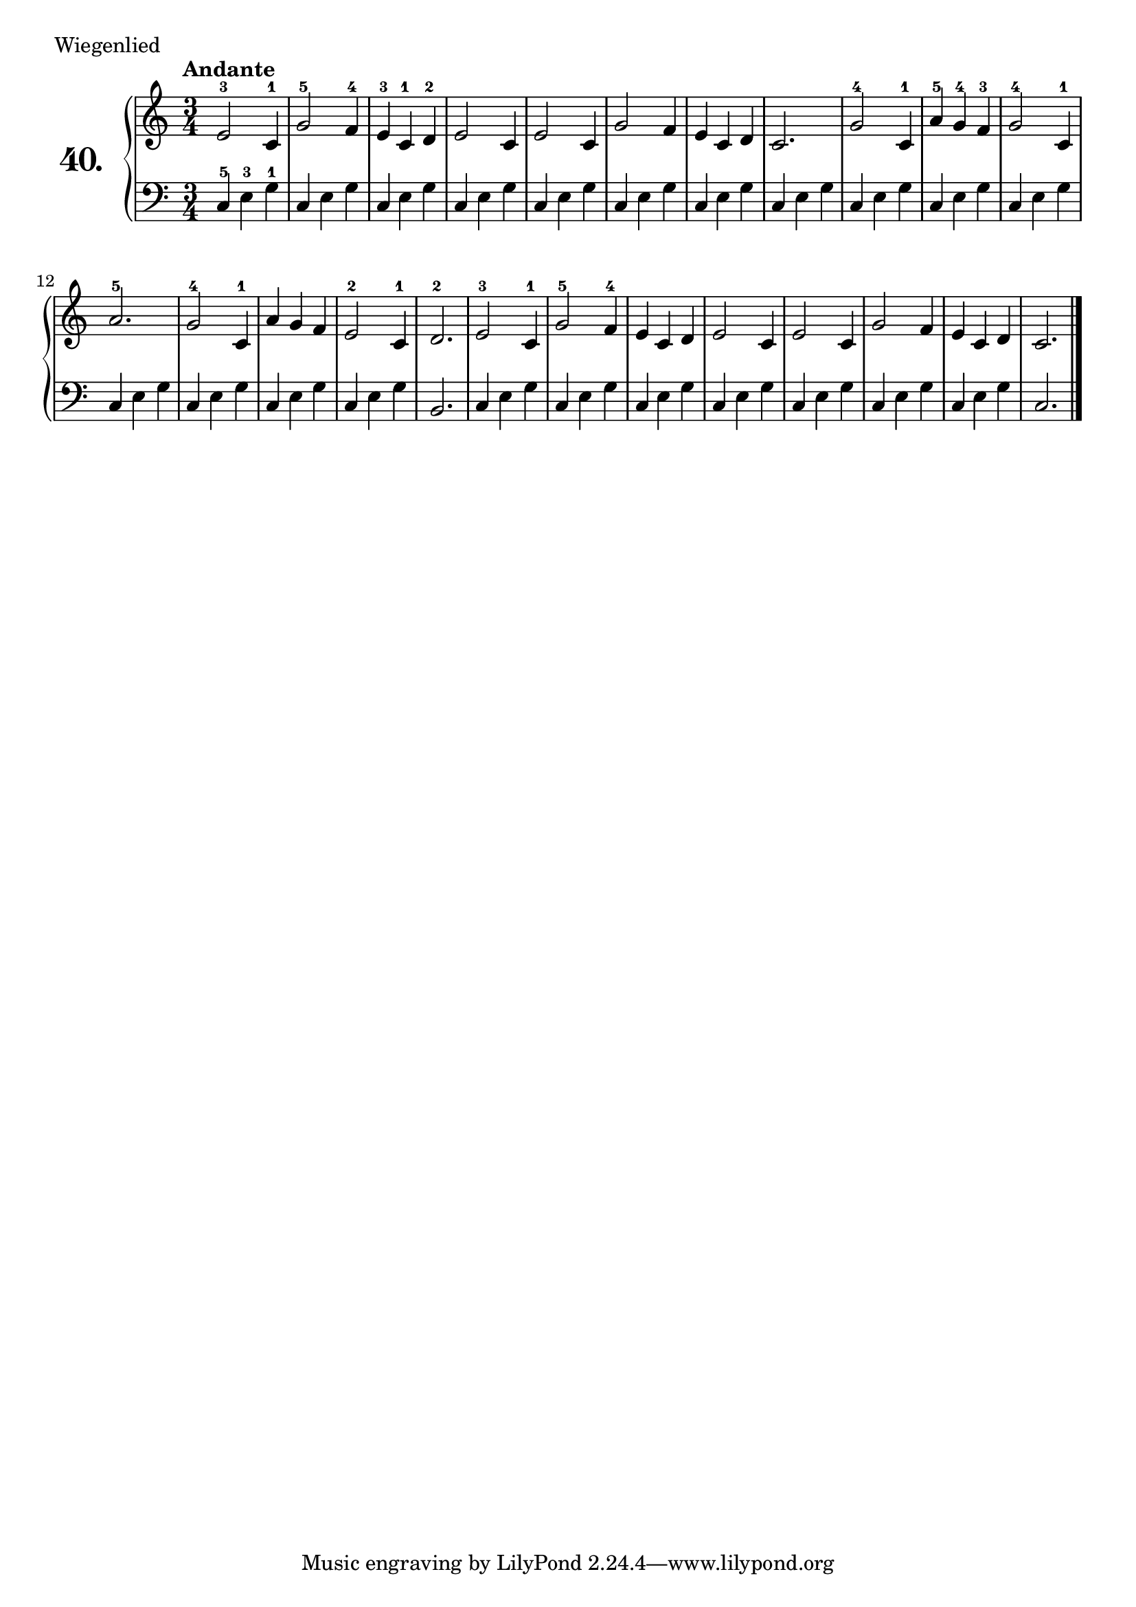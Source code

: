 \version "2.18.2"

\score {
  \new PianoStaff  <<
    \set PianoStaff.instrumentName = \markup {
      \huge \bold \number "40." }

    \new Staff = "upper" \with {
      midiInstrument = #"acoustic grand" }

    \relative c' {
      \clef treble
      \key c \major
      \time 3/4
      \tempo "Andante"

      e2-3 c4-1     | %01
      g'2-5 f4-4    | %02
      e4-3 c-1 d-2  | %03
      e2 c4         | %04
      e2 c4         | %05
      g'2 f4        | %06
      e4 c d        | %07
      c2.           | %08
      g'2-4 c,4-1   | %09
      a'4-5 g-4 f-3 | %10
      g2-4 c,4-1    | %11
      a'2.-5        | %12
      g2-4 c,4-1    | %13
      a'4 g f       | %14
      e2-2 c4-1     | %15
      d2.-2         | %16
      e2-3 c4-1     | %17
      g'2-5 f4-4    | %18
      e4 c d        | %19
      e2 c4         | %20
      e2 c4         | %21
      g'2 f4        | %22
      e4 c d        | %23
      c2.           | %24
      \bar "|."
    }
    \new Staff = "lower" \with {
      midiInstrument = #"acoustic grand" }

    \relative c {
      \clef bass
      \key c \major
      \time 3/4

      c4-5 e-3 g-1
      \repeat unfold 14 {
        c,4 e g
      }
      b,2.
      \repeat unfold 7 {
        c4 e g
      }
      c,2. \bar "|."
    }
  >>
  \layout { }
  \midi { }
  \header {
    composer = "Felix Dumont; Op.24"
    piece = "Wiegenlied"
    %opus = "24"
  }
}

